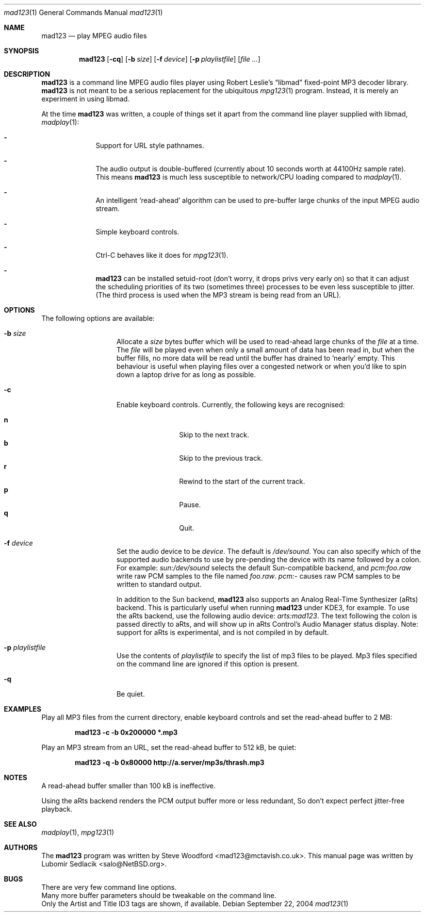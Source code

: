 .\"	$Id: mad123.1,v 1.4 2004/09/22 11:02:12 steve Exp $
.\"
.\" Copyright (c) 2003 Lubomir Sedlacik
.\" All rights reserved.
.\"
.\" Redistribution and use in source and binary forms, with or without
.\" modification, are permitted provided that the following conditions
.\" are met:
.\" 1. Redistributions of source code must retain the above copyright
.\"    notice, this list of conditions and the following disclaimer.
.\" 2. Redistributions in binary form must reproduce the above copyright
.\"    notice, this list of conditions and the following disclaimer in the
.\"    documentation and/or other materials provided with the distribution.
.\"
.\" THIS SOFTWARE IS PROVIDED BY THE AUTHOR ``AS IS'' AND ANY EXPRESS OR
.\" IMPLIED WARRANTIES, INCLUDING, BUT NOT LIMITED TO, THE IMPLIED WARRANTIES
.\" OF MERCHANTABILITY AND FITNESS FOR A PARTICULAR PURPOSE ARE DISCLAIMED.
.\" IN NO EVENT SHALL THE AUTHOR BE LIABLE FOR ANY DIRECT, INDIRECT,
.\" INCIDENTAL, SPECIAL, EXEMPLARY, OR CONSEQUENTIAL DAMAGES (INCLUDING,
.\" BUT NOT LIMITED TO, PROCUREMENT OF SUBSTITUTE GOODS OR SERVICES;
.\" LOSS OF USE, DATA, OR PROFITS; OR BUSINESS INTERRUPTION) HOWEVER CAUSED
.\" AND ON ANY THEORY OF LIABILITY, WHETHER IN CONTRACT, STRICT LIABILITY,
.\" OR TORT (INCLUDING NEGLIGENCE OR OTHERWISE) ARISING IN ANY WAY
.\" OUT OF THE USE OF THIS SOFTWARE, EVEN IF ADVISED OF THE POSSIBILITY OF
.\" SUCH DAMAGE.
.\"
.Dd September 22, 2004
.Dt mad123 1
.Os
.Sh NAME
.Nm mad123
.Nd play MPEG audio files
.Sh SYNOPSIS
.Nm
.Op Fl cq
.Op Fl b Ar size
.Op Fl f Ar device
.Op Fl p Ar playlistfile
.Op Ar file ...
.Sh DESCRIPTION
.Nm
is a command line MPEG audio files player using Robert Leslie's
.Dq libmad
fixed-point MP3 decoder library.
.Nm
is not meant to be a serious replacement for the ubiquitous
.Xr mpg123 1
program.
Instead, it is merely an experiment in using libmad.
.Pp
At the time
.Nm
was written, a couple of things set it apart from the command line player
supplied with libmad,
.Xr madplay 1 :
.Pp
.Bl -dash -offset indent
.It
Support for URL style pathnames.
.It
The audio output is double-buffered (currently about 10 seconds worth
at 44100Hz sample rate).
This means
.Nm
is much less susceptible to network/CPU loading compared to
.Xr madplay 1 .
.It
An intelligent `read-ahead' algorithm can be used to pre-buffer large
chunks of the input MPEG audio stream.
.It
Simple keyboard controls.
.It
Ctrl-C behaves like it does for
.Xr mpg123 1 .
.It
.Nm
can be installed setuid-root (don't worry, it drops privs very early on) so
that it can adjust the scheduling priorities of its two (sometimes three)
processes to be even less susceptible to jitter.
(The third process is used when the MP3 stream is being read from
an URL).
.El
.Sh OPTIONS
The following options are available:
.Bl -tag -offset indent
.It Fl b Ar size
Allocate a
.Ar size
bytes buffer which will be used to read-ahead large chunks of the
.Ar file
at a time.
The
.Ar file
will be played even when only a small amount of data has been read in, but
when the buffer fills, no more data will be read until the buffer has
drained to 'nearly' empty.
This behaviour is useful when playing files over a congested network or
when you'd like to spin down a laptop drive for as long as possible.
.It Fl c
Enable keyboard controls.  Currently, the following keys are recognised:
.Pp
.Bl -tag -width 4n -offset indent -compact
.It Ic n
Skip to the next track.
.It Ic b
Skip to the previous track.
.It Ic r
Rewind to the start of the current track.
.It Ic p
Pause.
.It Ic q
Quit.
.El
.It Fl f Ar device
Set the audio device to be
.Ar device .
The default is
.Pa /dev/sound .
You can also specify which of the supported audio backends to use by
pre-pending the device with its name followed by a colon.
For example:
.Pa sun:/dev/sound
selects the default Sun-compatible backend, and
.Pa pcm:foo.raw
write raw PCM samples to the file named
.Pa foo.raw .
.Pa pcm:-
causes raw PCM samples to be written to standard output.
.Pp
In addition to the Sun backend,
.Nm
also supports an Analog Real-Time Synthesizer (aRts) backend.
This is particularly useful when running
.Nm
under KDE3, for example.
To use the aRts backend, use the following audio device:
.Pa arts:mad123 .
The text following the colon is passed directly to aRts, and will
show up in aRts Control's Audio Manager status display.
Note: support for aRts is experimental, and is not compiled in by default.
.It Fl p Ar playlistfile
Use the contents of
.Ar playlistfile
to specify the list of mp3 files to be played.
Mp3 files specified on the command line are ignored if this option is present.
.It Fl q
Be quiet.
.El
.Sh EXAMPLES
Play all MP3 files from the current directory, enable keyboard controls and
set the read-ahead buffer to 2 MB:
.Pp
.Dl "mad123 -c -b 0x200000 *.mp3"
.Pp
Play an MP3 stream from an URL, set the read-ahead buffer to 512 kB, be quiet:
.Pp
.Dl "mad123 -q -b 0x80000 http://a.server/mp3s/thrash.mp3"
.Sh NOTES
A read-ahead buffer smaller than 100 kB is ineffective.
.Pp
Using the aRts backend renders the PCM output buffer more or less redundant,
So don't expect perfect jitter-free playback.
.Sh SEE ALSO
.Xr madplay 1 ,
.Xr mpg123 1
.Sh AUTHORS
The
.Nm
program was written by
.An Steve Woodford Aq mad123@mctavish.co.uk .
This manual page was written by
.An Lubomir Sedlacik Aq salo@NetBSD.org .
.Sh BUGS
There are very few command line options.
.br
Many more buffer parameters should be tweakable on the command line.
.br
Only the Artist and Title ID3 tags are shown, if available.
